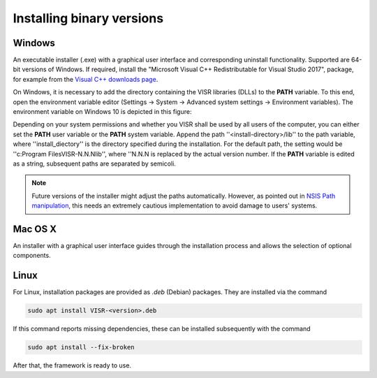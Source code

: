 Installing binary versions
================================


Windows
-------

An executable installer (.exe) with a graphical user interface and corresponding uninstall functionality. Supported are 64-bit versions of Windows.
If required, install the "Microsoft Visual C++ Redistributable for Visual Studio 2017", package,
for example from the `Visual C++ downloads page <https://support.microsoft.com/en-us/help/2977003/the-latest-supported-visual-c-downloads>`_.

On Windows, it is necessary to add the directory containing the VISR libraries (DLLs) to the **PATH** variable.
To this end, open the environment variable editor (Settings -> System -> Advanced system settings -> Environment variables).
The environment variable on Windows 10 is depicted in this figure:

.. figure::
   :scale: 50 %
   :align: center   
   
   Environment variable editor on Windows 10.

Depending on your system permissions and whether you VISR shall be used by all users of the computer, you can either set the **PATH** user variable or the **PATH** system variable.
Append the path ''<install-directory>/lib'' to the path variable, where ''install_diectory'' is the directory specified during the installation.
For the default path, the setting would be ''c:\Program Files\VISR-N.N.N\lib'', where ''N.N.N is replaced by the actual version number.
If the **PATH** variable is edited as a string, subsequent paths are separated by semicoli.

.. note:: Future versions of the installer might adjust the paths automatically.
	  However, as pointed out in
	  `NSIS Path manipulation <http://nsis.sourceforge.net/Path_Manipulation>`_,
	  this needs an extremely cautious implementation to avoid damage to users' systems.

Mac OS X
--------
An installer with a graphical user interface guides through the installation process and allows the selection of optional components.

.. todo:: Add screenshot of Mac OS X installer

Linux
-----

For Linux, installation packages are provided as *.deb* (Debian) packages. They are installed via the command

.. code-block:: bash
		
   sudo apt install VISR-<version>.deb

If this command reports missing dependencies, these can be installed subsequently with the command 

.. code-block:: bash
		
   sudo apt install --fix-broken

After that, the framework is ready to use.
